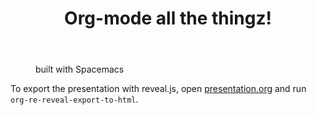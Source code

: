 #+TITLE: Org-mode all the thingz!

#+CAPTION: built with Spacemacs
[[http://i.imgur.com/tXSoThF.png]]

To export the presentation with reveal.js, open [[file:presentation.org][presentation.org]] and run
~org-re-reveal-export-to-html~.
